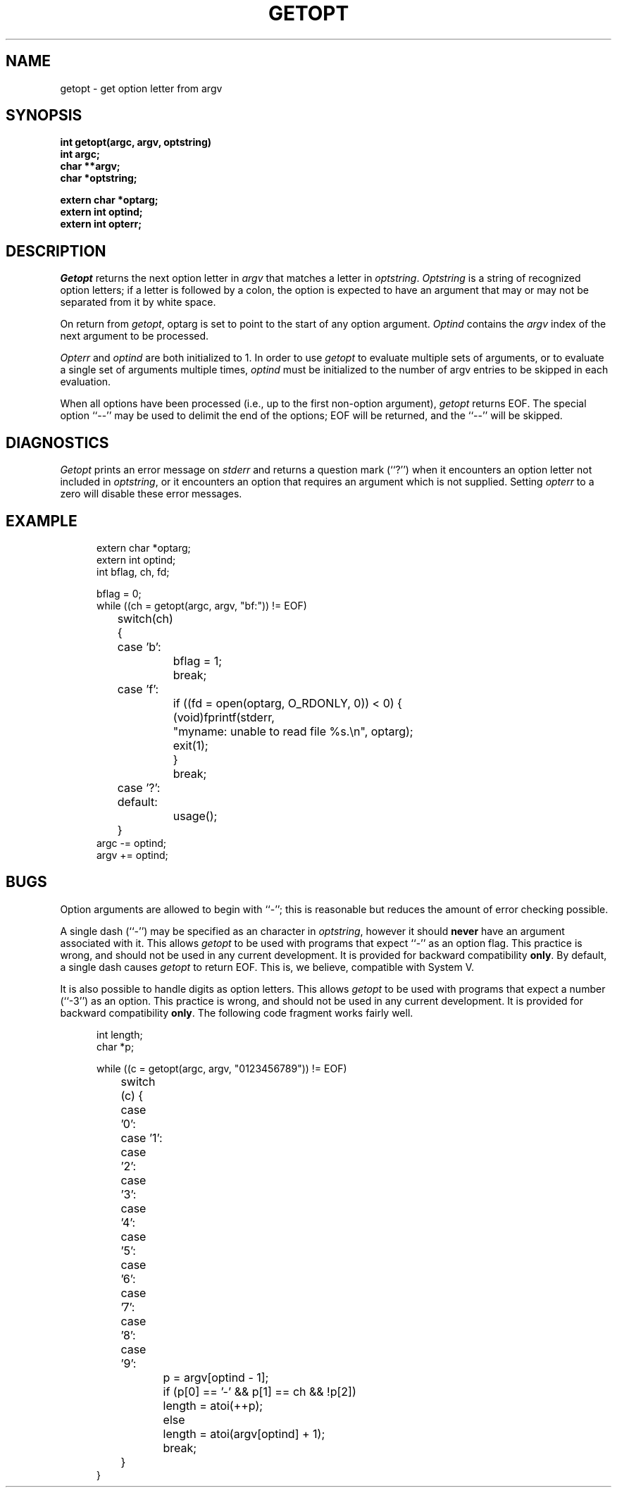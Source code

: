 .\" Copyright (c) 1988 Regents of the University of California.
.\" All rights reserved.
.\"
.\" Redistribution and use in source and binary forms are permitted
.\" provided that the above copyright notice and this paragraph are
.\" duplicated in all such forms and that any documentation,
.\" advertising materials, and other materials related to such
.\" distribution and use acknowledge that the software was developed
.\" by the University of California, Berkeley.  The name of the
.\" University may not be used to endorse or promote products derived
.\" from this software without specific prior written permission.
.\" THIS SOFTWARE IS PROVIDED ``AS IS'' AND WITHOUT ANY EXPRESS OR
.\" IMPLIED WARRANTIES, INCLUDING, WITHOUT LIMITATION, THE IMPLIED
.\" WARRANTIES OF MERCHANTIBILITY AND FITNESS FOR A PARTICULAR PURPOSE.
.\"
.\"	@(#)getopt.3	6.14 (Berkeley) 05/21/90
.\"
.TH GETOPT 3 ""
.UC 6
.SH NAME
getopt \- get option letter from argv
.SH SYNOPSIS
.ft B
.nf
int getopt(argc, argv, optstring)
int argc;
char **argv;
char *optstring;
.sp
extern char *optarg;
extern int optind;
extern int opterr;
.ft
.SH DESCRIPTION
.I Getopt
returns the next option letter in
.I argv
that matches a letter in
.IR optstring .
.I Optstring
is a string of recognized option letters; if a letter is followed by a
colon, the option is expected to have an argument that may or may not
be separated from it by white space.
.PP
On return from
.IR getopt ,
optarg is set to point to the start of any option argument.
.I Optind
contains the
.I argv
index of the next argument to be processed.
.PP
.I Opterr
and
.I optind
are both initialized to 1.
In order to use
.I getopt
to evaluate multiple sets of arguments, or to evaluate a single set of
arguments multiple times,
.I optind
must be initialized to the number of argv entries to be skipped in each
evaluation.
.PP
When all options have been processed (i.e., up to the first non-option
argument),
.I getopt
returns EOF.
The special option ``\-\-'' may be used to delimit the end of the options;
EOF will be returned, and the ``\-\-'' will be skipped.
.SH DIAGNOSTICS
.I Getopt
prints an error message on
.I stderr
and returns a question mark (``?'') when it encounters an option
letter not included in
.IR optstring ,
or it encounters an option that requires an argument which is not
supplied.
Setting
.I opterr
to a zero will disable these error messages.
.SH EXAMPLE
.nf
.in +5
extern char *optarg;
extern int optind;
int bflag, ch, fd;

bflag = 0;
while ((ch = getopt(argc, argv, "bf:")) != EOF)
	switch(ch) {
	case 'b':
		bflag = 1;
		break;
	case 'f':
		if ((fd = open(optarg, O_RDONLY, 0)) < 0) {
			(void)fprintf(stderr,
			    "myname: unable to read file %s.\en", optarg);
			exit(1);
		}
		break;
	case '?':
	default:
		usage();
	}
argc -= optind;
argv += optind;
.fi
.SH BUGS
Option arguments are allowed to begin with ``\-''; this is reasonable but
reduces the amount of error checking possible.
.PP
A single dash (``-'') may be specified as an character in
.IR optstring ,
however it should
.B never
have an argument associated with it.
This allows
.I getopt
to be used with programs that expect ``-'' as an option flag.
This practice is wrong, and should not be used in any current development.
It is provided for backward compatibility
.BR only .
By default, a single dash causes
.I getopt
to return EOF.
This is, we believe, compatible with System V.
.PP
It is also possible to handle digits as option letters.
This allows
.I getopt
to be used with programs that expect a number (``-3'') as an option.
This practice is wrong, and should not be used in any current development.
It is provided for backward compatibility
.BR only .
The following code fragment works fairly well.
.sp
.nf
.in +5
int length;
char *p;

while ((c = getopt(argc, argv, "0123456789")) != EOF)
	switch (c) {
	case '0': case '1': case '2': case '3': case '4':
	case '5': case '6': case '7': case '8': case '9':
		p = argv[optind - 1];
		if (p[0] == '-' && p[1] == ch && !p[2])
			length = atoi(++p);
		else
			length = atoi(argv[optind] + 1);
		break;
	}
}
.fi
